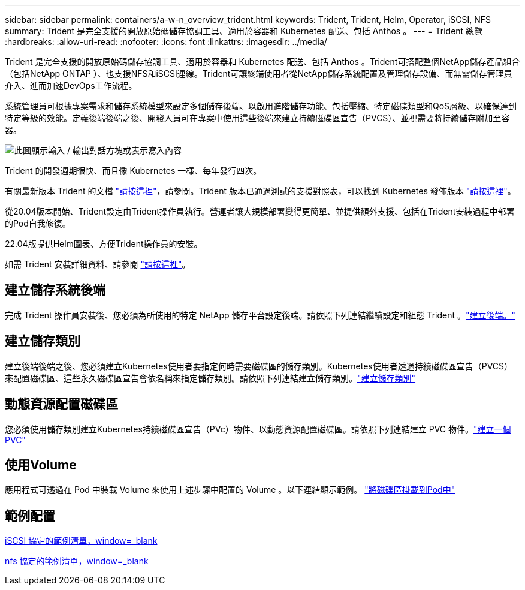 ---
sidebar: sidebar 
permalink: containers/a-w-n_overview_trident.html 
keywords: Trident, Trident, Helm, Operator, iSCSI, NFS 
summary: Trident 是完全支援的開放原始碼儲存協調工具、適用於容器和 Kubernetes 配送、包括 Anthos 。 
---
= Trident 總覽
:hardbreaks:
:allow-uri-read: 
:nofooter: 
:icons: font
:linkattrs: 
:imagesdir: ../media/


[role="lead"]
Trident 是完全支援的開放原始碼儲存協調工具、適用於容器和 Kubernetes 配送、包括 Anthos 。Trident可搭配整個NetApp儲存產品組合（包括NetApp ONTAP ）、也支援NFS和iSCSI連線。Trident可讓終端使用者從NetApp儲存系統配置及管理儲存設備、而無需儲存管理員介入、進而加速DevOps工作流程。

系統管理員可根據專案需求和儲存系統模型來設定多個儲存後端、以啟用進階儲存功能、包括壓縮、特定磁碟類型和QoS層級、以確保達到特定等級的效能。定義後端後端之後、開發人員可在專案中使用這些後端來建立持續磁碟區宣告（PVCS）、並視需要將持續儲存附加至容器。

image:a-w-n_astra_trident.png["此圖顯示輸入 / 輸出對話方塊或表示寫入內容"]

Trident 的開發週期很快、而且像 Kubernetes 一樣、每年發行四次。

有關最新版本 Trident 的文檔 https://docs.netapp.com/us-en/trident/index.html["請按這裡"]，請參閱。Trident 版本已通過測試的支援對照表，可以找到 Kubernetes 發佈版本 https://docs.netapp.com/us-en/trident/trident-get-started/requirements.html#supported-frontends-orchestrators["請按這裡"]。

從20.04版本開始、Trident設定由Trident操作員執行。營運者讓大規模部署變得更簡單、並提供額外支援、包括在Trident安裝過程中部署的Pod自我修復。

22.04版提供Helm圖表、方便Trident操作員的安裝。

如需 Trident 安裝詳細資料、請參閱 https://docs.netapp.com/us-en/trident/trident-get-started/kubernetes-deploy.html["請按這裡"]。



== 建立儲存系統後端

完成 Trident 操作員安裝後、您必須為所使用的特定 NetApp 儲存平台設定後端。請依照下列連結繼續設定和組態 Trident 。link:https://docs.netapp.com/us-en/trident/trident-use/backends.html["建立後端。"]



== 建立儲存類別

建立後端後端之後、您必須建立Kubernetes使用者要指定何時需要磁碟區的儲存類別。Kubernetes使用者透過持續磁碟區宣告（PVCS）來配置磁碟區、這些永久磁碟區宣告會依名稱來指定儲存類別。請依照下列連結建立儲存類別。link:https://docs.netapp.com/us-en/trident/trident-use/create-stor-class.html["建立儲存類別"]



== 動態資源配置磁碟區

您必須使用儲存類別建立Kubernetes持續磁碟區宣告（PVc）物件、以動態資源配置磁碟區。請依照下列連結建立 PVC 物件。link:https://docs.netapp.com/us-en/trident/trident-use/vol-provision.html["建立一個PVC"]



== 使用Volume

應用程式可透過在 Pod 中裝載 Volume 來使用上述步驟中配置的 Volume 。以下連結顯示範例。 link:https://docs.netapp.com/us-en/trident/trident-use/vol-provision.html#sample-manifests["將磁碟區掛載到Pod中"]



== 範例配置

link:a-w-n_trident_ontap_iscsi.html["iSCSI 協定的範例清單，window=_blank"]

link:a-w-n_trident_ontap_nfs.html["nfs 協定的範例清單，window=_blank"]
